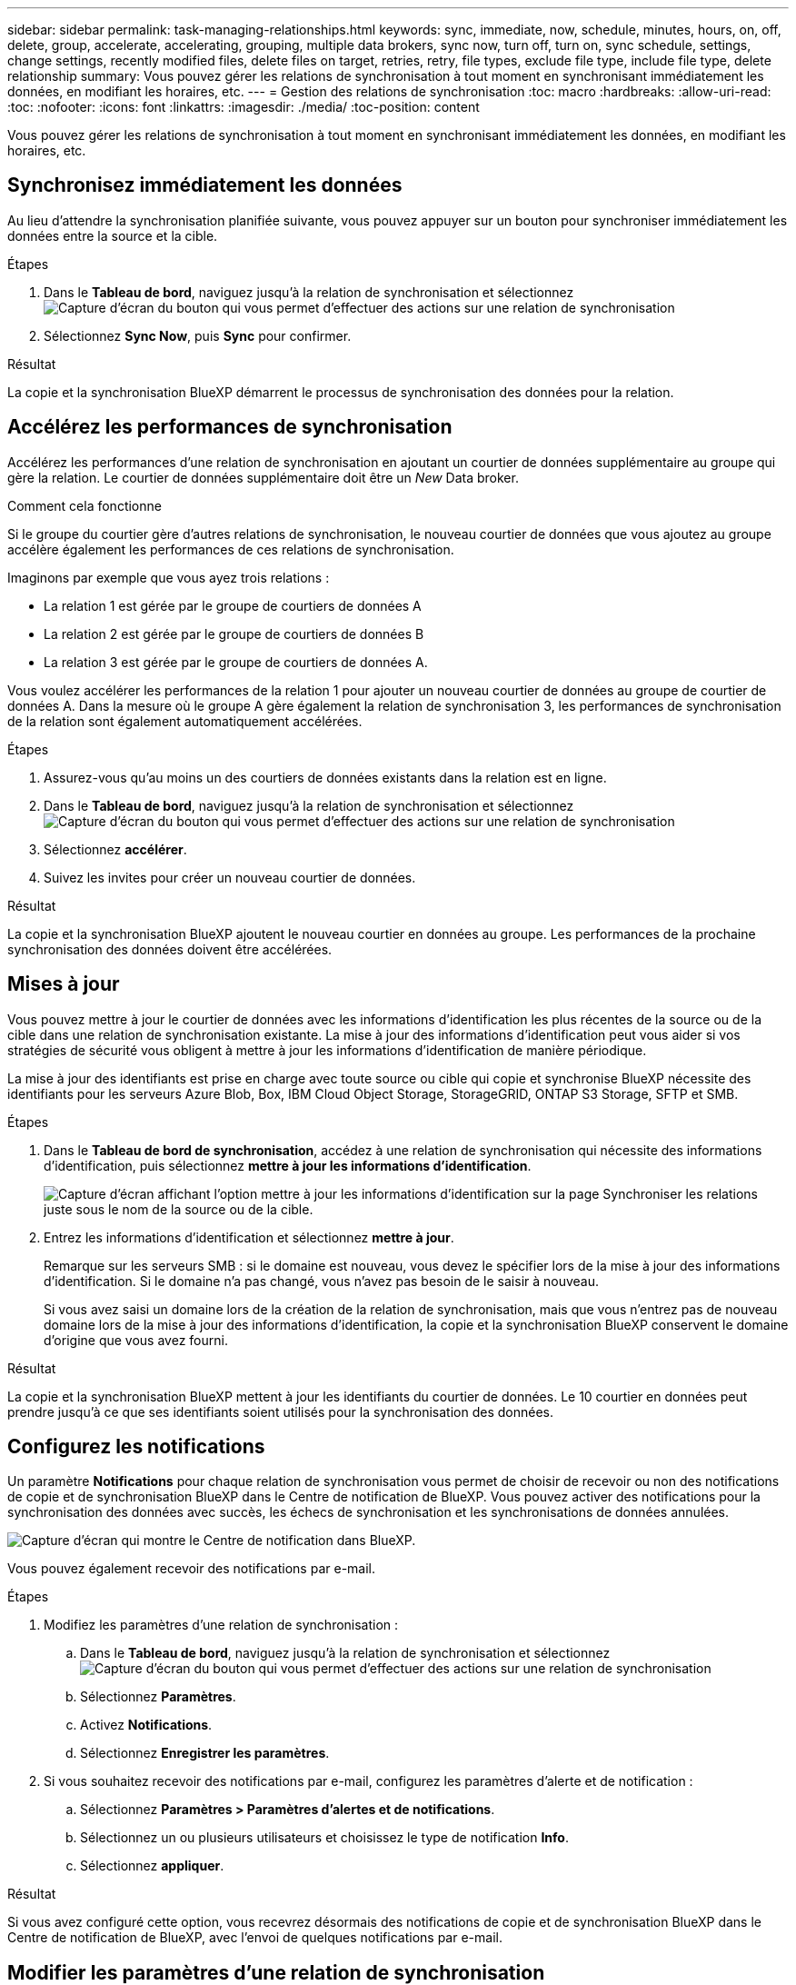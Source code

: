 ---
sidebar: sidebar 
permalink: task-managing-relationships.html 
keywords: sync, immediate, now, schedule, minutes, hours, on, off, delete, group, accelerate, accelerating, grouping, multiple data brokers, sync now, turn off, turn on, sync schedule, settings, change settings, recently modified files, delete files on target, retries, retry, file types, exclude file type, include file type, delete relationship 
summary: Vous pouvez gérer les relations de synchronisation à tout moment en synchronisant immédiatement les données, en modifiant les horaires, etc. 
---
= Gestion des relations de synchronisation
:toc: macro
:hardbreaks:
:allow-uri-read: 
:toc: 
:nofooter: 
:icons: font
:linkattrs: 
:imagesdir: ./media/
:toc-position: content


[role="lead"]
Vous pouvez gérer les relations de synchronisation à tout moment en synchronisant immédiatement les données, en modifiant les horaires, etc.



== Synchronisez immédiatement les données

Au lieu d'attendre la synchronisation planifiée suivante, vous pouvez appuyer sur un bouton pour synchroniser immédiatement les données entre la source et la cible.

.Étapes
. Dans le *Tableau de bord*, naviguez jusqu'à la relation de synchronisation et sélectionnez image:icon-sync-action.png["Capture d'écran du bouton qui vous permet d'effectuer des actions sur une relation de synchronisation"]
. Sélectionnez *Sync Now*, puis *Sync* pour confirmer.


.Résultat
La copie et la synchronisation BlueXP démarrent le processus de synchronisation des données pour la relation.



== Accélérez les performances de synchronisation

Accélérez les performances d'une relation de synchronisation en ajoutant un courtier de données supplémentaire au groupe qui gère la relation. Le courtier de données supplémentaire doit être un _New_ Data broker.

.Comment cela fonctionne
Si le groupe du courtier gère d'autres relations de synchronisation, le nouveau courtier de données que vous ajoutez au groupe accélère également les performances de ces relations de synchronisation.

Imaginons par exemple que vous ayez trois relations :

* La relation 1 est gérée par le groupe de courtiers de données A
* La relation 2 est gérée par le groupe de courtiers de données B
* La relation 3 est gérée par le groupe de courtiers de données A.


Vous voulez accélérer les performances de la relation 1 pour ajouter un nouveau courtier de données au groupe de courtier de données A. Dans la mesure où le groupe A gère également la relation de synchronisation 3, les performances de synchronisation de la relation sont également automatiquement accélérées.

.Étapes
. Assurez-vous qu'au moins un des courtiers de données existants dans la relation est en ligne.
. Dans le *Tableau de bord*, naviguez jusqu'à la relation de synchronisation et sélectionnez image:icon-sync-action.png["Capture d'écran du bouton qui vous permet d'effectuer des actions sur une relation de synchronisation"]
. Sélectionnez *accélérer*.
. Suivez les invites pour créer un nouveau courtier de données.


.Résultat
La copie et la synchronisation BlueXP ajoutent le nouveau courtier en données au groupe. Les performances de la prochaine synchronisation des données doivent être accélérées.



== Mises à jour

Vous pouvez mettre à jour le courtier de données avec les informations d'identification les plus récentes de la source ou de la cible dans une relation de synchronisation existante. La mise à jour des informations d'identification peut vous aider si vos stratégies de sécurité vous obligent à mettre à jour les informations d'identification de manière périodique.

La mise à jour des identifiants est prise en charge avec toute source ou cible qui copie et synchronise BlueXP nécessite des identifiants pour les serveurs Azure Blob, Box, IBM Cloud Object Storage, StorageGRID, ONTAP S3 Storage, SFTP et SMB.

.Étapes
. Dans le *Tableau de bord de synchronisation*, accédez à une relation de synchronisation qui nécessite des informations d'identification, puis sélectionnez *mettre à jour les informations d'identification*.
+
image:screenshot_sync_update_credentials.png["Capture d'écran affichant l'option mettre à jour les informations d'identification sur la page Synchroniser les relations juste sous le nom de la source ou de la cible."]

. Entrez les informations d'identification et sélectionnez *mettre à jour*.
+
Remarque sur les serveurs SMB : si le domaine est nouveau, vous devez le spécifier lors de la mise à jour des informations d'identification. Si le domaine n'a pas changé, vous n'avez pas besoin de le saisir à nouveau.

+
Si vous avez saisi un domaine lors de la création de la relation de synchronisation, mais que vous n'entrez pas de nouveau domaine lors de la mise à jour des informations d'identification, la copie et la synchronisation BlueXP conservent le domaine d'origine que vous avez fourni.



.Résultat
La copie et la synchronisation BlueXP mettent à jour les identifiants du courtier de données. Le 10 courtier en données peut prendre jusqu'à ce que ses identifiants soient utilisés pour la synchronisation des données.



== Configurez les notifications

Un paramètre *Notifications* pour chaque relation de synchronisation vous permet de choisir de recevoir ou non des notifications de copie et de synchronisation BlueXP dans le Centre de notification de BlueXP. Vous pouvez activer des notifications pour la synchronisation des données avec succès, les échecs de synchronisation et les synchronisations de données annulées.

image:https://raw.githubusercontent.com/NetAppDocs/bluexp-copy-sync/main/media/screenshot-notification-center.png["Capture d'écran qui montre le Centre de notification dans BlueXP."]

Vous pouvez également recevoir des notifications par e-mail.

.Étapes
. Modifiez les paramètres d'une relation de synchronisation :
+
.. Dans le *Tableau de bord*, naviguez jusqu'à la relation de synchronisation et sélectionnez image:icon-sync-action.png["Capture d'écran du bouton qui vous permet d'effectuer des actions sur une relation de synchronisation"]
.. Sélectionnez *Paramètres*.
.. Activez *Notifications*.
.. Sélectionnez *Enregistrer les paramètres*.


. Si vous souhaitez recevoir des notifications par e-mail, configurez les paramètres d'alerte et de notification :
+
.. Sélectionnez *Paramètres > Paramètres d'alertes et de notifications*.
.. Sélectionnez un ou plusieurs utilisateurs et choisissez le type de notification *Info*.
.. Sélectionnez *appliquer*.




.Résultat
Si vous avez configuré cette option, vous recevrez désormais des notifications de copie et de synchronisation BlueXP dans le Centre de notification de BlueXP, avec l'envoi de quelques notifications par e-mail.



== Modifier les paramètres d'une relation de synchronisation

Modifiez les paramètres qui définissent la façon dont les fichiers et dossiers source sont synchronisés et gérés à l'emplacement cible.

. Dans le *Tableau de bord*, naviguez jusqu'à la relation de synchronisation et sélectionnez image:icon-sync-action.png["Capture d'écran du bouton qui vous permet d'effectuer des actions sur une relation de synchronisation"]
. Sélectionnez *Paramètres*.
. Modifiez l'un des paramètres.
+
image:screenshot_sync_settings.png["Capture d'écran affichant les paramètres d'une relation de synchronisation."]

+
[[deleteonsource]] Voici une brève description de chaque paramètre :

+
Planification:: Choisissez un programme récurrent pour les synchronisations ultérieures ou désactivez la planification de synchronisation. Vous pouvez planifier une relation pour synchroniser les données aussi souvent que toutes les 1 minute.
Délai d'expiration de la synchronisation:: Déterminez si la copie et la synchronisation BlueXP doivent annuler une synchronisation des données si la synchronisation n'a pas eu lieu au cours du nombre spécifié de minutes, d'heures ou de jours.
Notifications:: Vous permet de choisir de recevoir ou non les notifications de copie et de synchronisation BlueXP dans le Centre de notification de BlueXP. Vous pouvez activer des notifications pour la synchronisation des données avec succès, les échecs de synchronisation et les synchronisations de données annulées.
+
--
Si vous souhaitez recevoir des notifications pour

--
Tentatives:: Définissez le nombre de tentatives de copie et de synchronisation BlueXP pour synchroniser un fichier avant de le sauter.
Comparer par:: Indiquez si la copie et la synchronisation BlueXP doivent comparer certains attributs pour déterminer si un fichier ou un répertoire a changé et doit être à nouveau synchronisé.
+
--
Même si vous désactivez ces attributs, la copie et la synchronisation BlueXP comparent toujours la source et la cible en vérifiant les chemins, la taille des fichiers et les noms des fichiers. En cas de modifications, il synchronise ces fichiers et répertoires.

Vous pouvez activer ou désactiver la copie et la synchronisation BlueXP en comparant les attributs suivants :

** *Mtime* : dernière heure modifiée pour un fichier. Cet attribut n'est pas valide pour les répertoires.
** *Uid*, *gid* et *mode* : indicateurs d'autorisation pour Linux.


--
Copier pour objets:: Vous ne pouvez pas modifier cette option après avoir créé la relation.
Fichiers récemment modifiés:: Choisissez d'exclure les fichiers récemment modifiés avant la synchronisation planifiée.
Supprimer des fichiers sur la source:: Choisissez de supprimer des fichiers de l'emplacement source après la copie et la synchronisation BlueXP copie les fichiers vers l'emplacement cible. Cette option inclut le risque de perte de données car les fichiers source sont supprimés après leur copie.
+
--
Si vous activez cette option, vous devez également modifier un paramètre dans le fichier local.json du courtier de données. Ouvrez le fichier et mettez-le à jour comme suit :

[source, json]
----
{
"workers":{
"transferrer":{
"delete-on-source": true
}
}
}
----
--
Supprimer des fichiers sur la cible:: Choisissez de supprimer des fichiers de l'emplacement cible, s'ils ont été supprimés de la source. La valeur par défaut est de ne jamais supprimer de fichiers de l'emplacement cible.
Types de fichiers:: Définissez les types de fichiers à inclure dans chaque synchronisation : fichiers, répertoires, liens symboliques et liens physiques.
+
--

NOTE: Les liens physiques ne sont disponibles que pour les relations NFS à NFS non sécurisées. Les utilisateurs seront limités à un seul processus de scanner et à une seule simultanéité de scanner, et les analyses doivent être exécutées à partir d'un répertoire racine.

--
Exclure les extensions de fichier:: Spécifiez les extensions de fichier à exclure de la synchronisation en tapant l'extension de fichier et en appuyant sur *entrée*. Par exemple, tapez _log_ ou _.log_ pour exclure les fichiers *.log. Un séparateur n'est pas nécessaire pour les extensions multiples. La vidéo suivante présente une courte démonstration :
+
--
video::video_file_extensions.mp4[width=840,height=240]
--
Exclure les répertoires:: Spécifiez un maximum de 15 répertoires à exclure de la synchronisation en saisissant leur nom ou leur chemin complet de répertoire et en appuyant sur *entrée*. Les répertoires .copy-Offload, .snapshot, ~snapshot sont exclus par défaut. Si vous souhaitez les inclure dans votre synchronisation, veuillez nous contacter.
Taille du fichier:: Choisissez de synchroniser tous les fichiers, quelle que soit leur taille ou uniquement les fichiers qui se trouvent dans une plage de taille spécifique.
Date de modification:: Choisissez tous les fichiers quelle que soit leur date de dernière modification, les fichiers modifiés après une date spécifique, avant une date spécifique ou entre une plage de temps.
Date de création:: Lorsqu'un serveur SMB est source, ce paramètre vous permet de synchroniser les fichiers créés après une date spécifique, avant une date spécifique ou entre une plage horaire spécifique.
ACL - liste de contrôle d'accès:: Copiez les listes de contrôle d’accès uniquement, les fichiers uniquement ou les listes de contrôle d’accès et les fichiers à partir d’un serveur SMB en activant un paramètre lors de la création d’une relation ou après la création d’une relation.


. Sélectionnez *Enregistrer les paramètres*.


.Résultat
La copie et la synchronisation BlueXP modifient la relation de synchronisation avec les nouveaux paramètres.



== Supprimer les relations

Vous pouvez supprimer une relation de synchronisation si vous n'avez plus besoin de synchroniser les données entre la source et la cible. Cette action ne supprime pas le groupe du courtier de données (ou les instances individuelles du courtier de données) et ne supprime pas les données de la cible.



=== Option 1 : supprimer une seule relation de synchronisation

.Étapes
. Dans le *Tableau de bord*, naviguez jusqu'à la relation de synchronisation et sélectionnez image:icon-sync-action.png["Capture d'écran du bouton qui vous permet d'effectuer des actions sur une relation de synchronisation"]
. Sélectionnez *Supprimer*, puis sélectionnez de nouveau *Supprimer* pour confirmer.


.Résultat
La copie et la synchronisation BlueXP suppriment la relation de synchronisation.



=== Option 2 : supprimez plusieurs relations synchronisées

.Étapes
. Dans le *Tableau de bord*, naviguez jusqu'au bouton « Créer une nouvelle synchronisation » et sélectionnez image:icon-sync-action.png["Capture d'écran du bouton qui vous permet d'effectuer des actions sur une relation de synchronisation"]
. Sélectionnez les relations de synchronisation que vous souhaitez supprimer, sélectionnez *Supprimer*, puis cliquez de nouveau sur *Supprimer* pour confirmer.


.Résultat
La copie et la synchronisation BlueXP suppriment les relations synchronisées.
